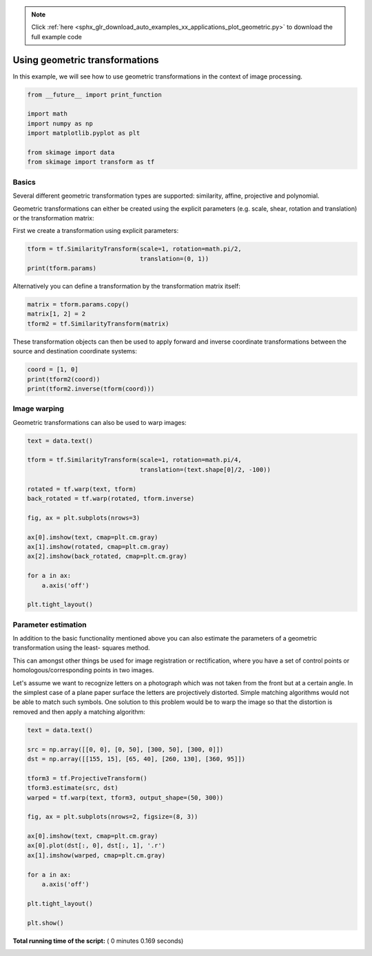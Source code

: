 .. note::
    :class: sphx-glr-download-link-note

    Click :ref:`here <sphx_glr_download_auto_examples_xx_applications_plot_geometric.py>` to download the full example code
.. rst-class:: sphx-glr-example-title

.. _sphx_glr_auto_examples_xx_applications_plot_geometric.py:


===============================
Using geometric transformations
===============================

In this example, we will see how to use geometric transformations in the context
of image processing.



.. code-block:: python


    from __future__ import print_function

    import math
    import numpy as np
    import matplotlib.pyplot as plt

    from skimage import data
    from skimage import transform as tf







Basics
======

Several different geometric transformation types are supported: similarity,
affine, projective and polynomial.

Geometric transformations can either be created using the explicit
parameters (e.g. scale, shear, rotation and translation) or the
transformation matrix:

First we create a transformation using explicit parameters:



.. code-block:: python


    tform = tf.SimilarityTransform(scale=1, rotation=math.pi/2,
                                   translation=(0, 1))
    print(tform.params)





.. rst-class:: sphx-glr-script-out

 Out:

 .. code-block:: none

    [[ 6.123234e-17 -1.000000e+00  0.000000e+00]
     [ 1.000000e+00  6.123234e-17  1.000000e+00]
     [ 0.000000e+00  0.000000e+00  1.000000e+00]]


Alternatively you can define a transformation by the transformation matrix
itself:



.. code-block:: python


    matrix = tform.params.copy()
    matrix[1, 2] = 2
    tform2 = tf.SimilarityTransform(matrix)







These transformation objects can then be used to apply forward and inverse
coordinate transformations between the source and destination coordinate
systems:



.. code-block:: python


    coord = [1, 0]
    print(tform2(coord))
    print(tform2.inverse(tform(coord)))





.. rst-class:: sphx-glr-script-out

 Out:

 .. code-block:: none

    [[6.123234e-17 3.000000e+00]]
    [[ 0.000000e+00 -6.123234e-17]]


Image warping
=============

Geometric transformations can also be used to warp images:



.. code-block:: python


    text = data.text()

    tform = tf.SimilarityTransform(scale=1, rotation=math.pi/4,
                                   translation=(text.shape[0]/2, -100))

    rotated = tf.warp(text, tform)
    back_rotated = tf.warp(rotated, tform.inverse)

    fig, ax = plt.subplots(nrows=3)

    ax[0].imshow(text, cmap=plt.cm.gray)
    ax[1].imshow(rotated, cmap=plt.cm.gray)
    ax[2].imshow(back_rotated, cmap=plt.cm.gray)

    for a in ax:
        a.axis('off')

    plt.tight_layout()




.. image:: /auto_examples/xx_applications/images/sphx_glr_plot_geometric_001.png
    :class: sphx-glr-single-img




Parameter estimation
====================

In addition to the basic functionality mentioned above you can also
estimate the parameters of a geometric transformation using the least-
squares method.

This can amongst other things be used for image registration or
rectification, where you have a set of control points or
homologous/corresponding points in two images.

Let's assume we want to recognize letters on a photograph which was not
taken from the front but at a certain angle. In the simplest case of a
plane paper surface the letters are projectively distorted. Simple matching
algorithms would not be able to match such symbols. One solution to this
problem would be to warp the image so that the distortion is removed and
then apply a matching algorithm:



.. code-block:: python


    text = data.text()

    src = np.array([[0, 0], [0, 50], [300, 50], [300, 0]])
    dst = np.array([[155, 15], [65, 40], [260, 130], [360, 95]])

    tform3 = tf.ProjectiveTransform()
    tform3.estimate(src, dst)
    warped = tf.warp(text, tform3, output_shape=(50, 300))

    fig, ax = plt.subplots(nrows=2, figsize=(8, 3))

    ax[0].imshow(text, cmap=plt.cm.gray)
    ax[0].plot(dst[:, 0], dst[:, 1], '.r')
    ax[1].imshow(warped, cmap=plt.cm.gray)

    for a in ax:
        a.axis('off')

    plt.tight_layout()

    plt.show()



.. image:: /auto_examples/xx_applications/images/sphx_glr_plot_geometric_002.png
    :class: sphx-glr-single-img




**Total running time of the script:** ( 0 minutes  0.169 seconds)


.. _sphx_glr_download_auto_examples_xx_applications_plot_geometric.py:


.. only :: html

 .. container:: sphx-glr-footer
    :class: sphx-glr-footer-example



  .. container:: sphx-glr-download

     :download:`Download Python source code: plot_geometric.py <plot_geometric.py>`



  .. container:: sphx-glr-download

     :download:`Download Jupyter notebook: plot_geometric.ipynb <plot_geometric.ipynb>`


.. only:: html

 .. rst-class:: sphx-glr-signature

    `Gallery generated by Sphinx-Gallery <https://sphinx-gallery.readthedocs.io>`_
